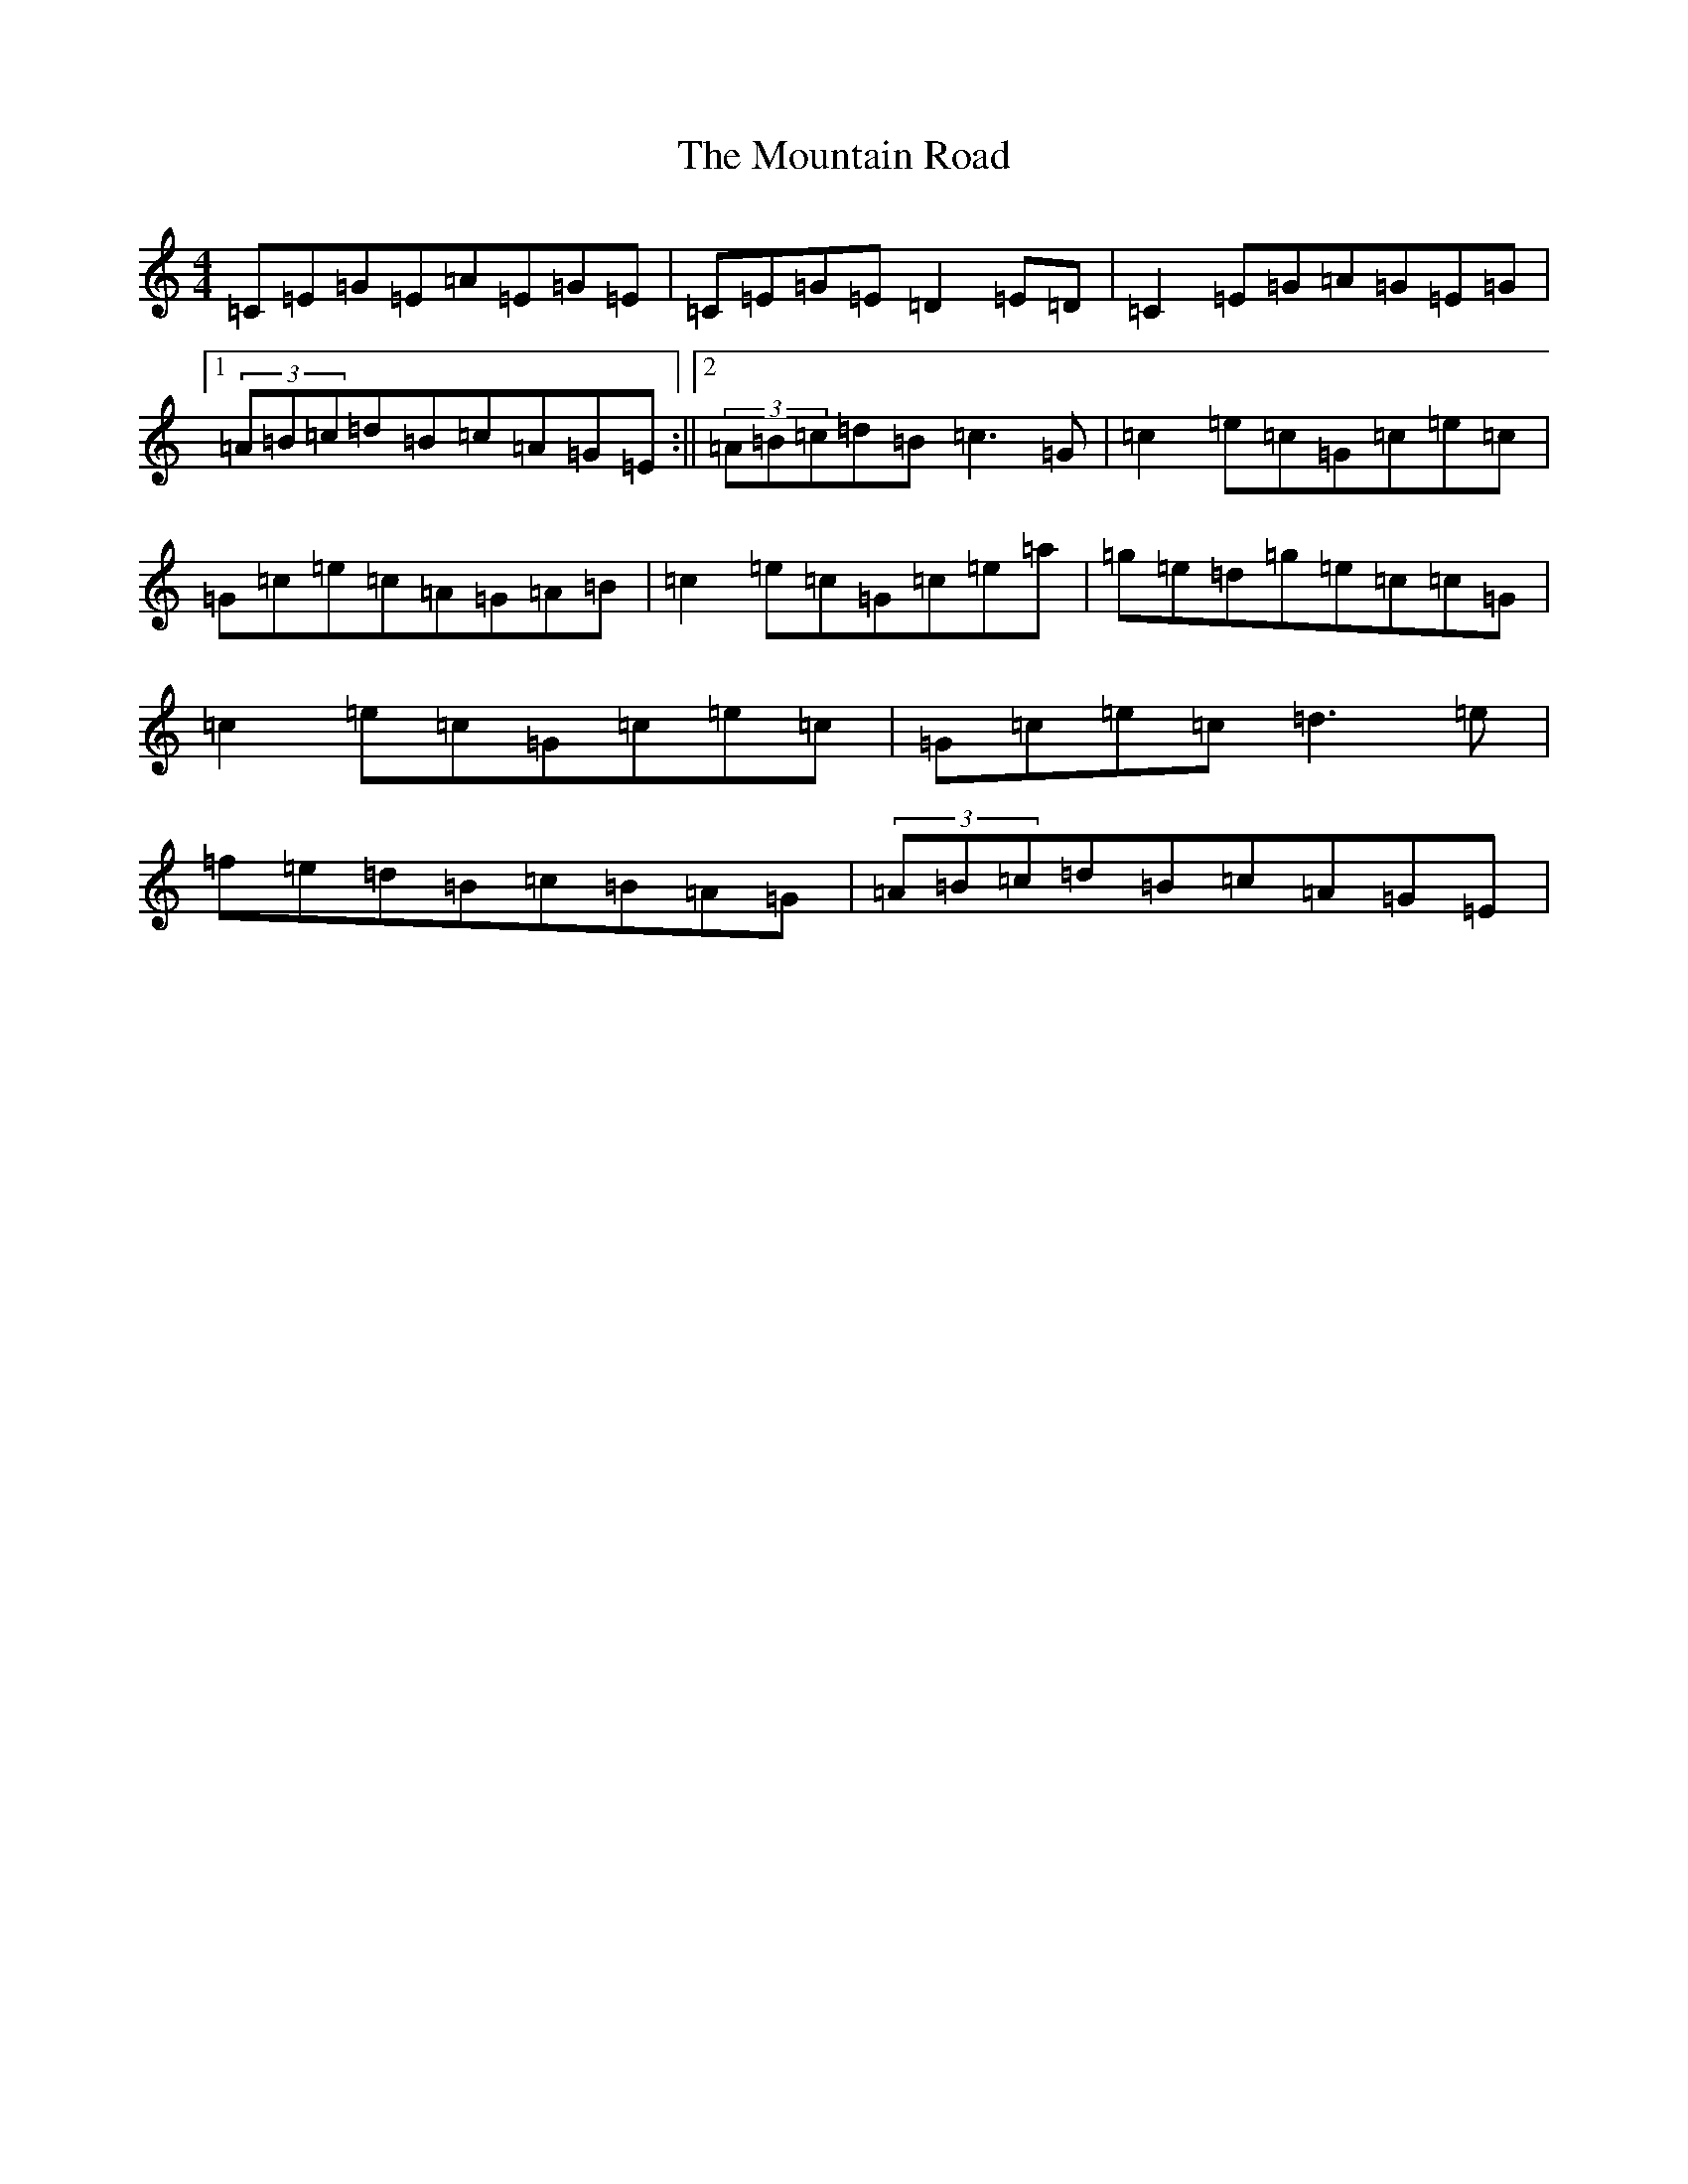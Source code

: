 X: 5459
T: Mountain Road, The
S: https://thesession.org/tunes/438#setting13299
R: reel
M:4/4
L:1/8
K: C Major
=C=E=G=E=A=E=G=E|=C=E=G=E=D2=E=D|=C2=E=G=A=G=E=G|1(3=A=B=c=d=B=c=A=G=E:||2(3=A=B=c=d=B=c3=G|=c2=e=c=G=c=e=c|=G=c=e=c=A=G=A=B|=c2=e=c=G=c=e=a|=g=e=d=g=e=c=c=G|=c2=e=c=G=c=e=c|=G=c=e=c=d3=e|=f=e=d=B=c=B=A=G|(3=A=B=c=d=B=c=A=G=E|